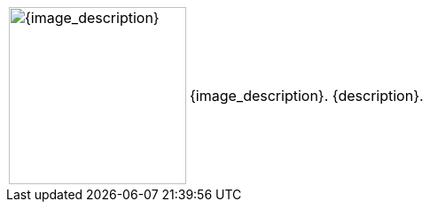 // place image to left and description to right.

// check to see if non-standard image_width (usu 200px)
ifeval::[{image_size} > 0]
[width="100%",cols="<1,<3", frame="none", grid="none", stripes="none", role="no-striping"]
|===
|image:pre_rolls:{image_file}[width="{image_width}", alt='{image_description}', title='Artist: {image_artist} Date: {image_date} License: CC BY-SA 4.0']
.^|{image_description}. {description}.
|===
endif::[]

// do this if standard image_width
ifeval::["{image_size}" == ""]
[width="100%",cols="<1,<3", frame="none", grid="none", stripes="none", role="no-striping"]
|===
|image:pre_rolls:{image_file}[width="200px", alt='{image_description}', title='Artist: {image_artist} Date: {image_date} License: CC BY-SA 4.0']
.^|{image_description}. {description}.
|===
endif::[]
